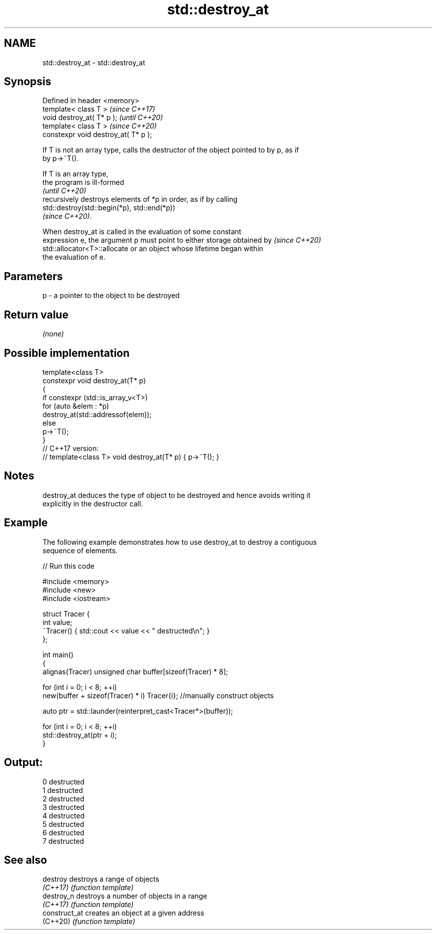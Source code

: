 .TH std::destroy_at 3 "2021.11.17" "http://cppreference.com" "C++ Standard Libary"
.SH NAME
std::destroy_at \- std::destroy_at

.SH Synopsis
   Defined in header <memory>
   template< class T >                 \fI(since C++17)\fP
   void destroy_at( T* p );            \fI(until C++20)\fP
   template< class T >                 \fI(since C++20)\fP
   constexpr void destroy_at( T* p );

   If T is not an array type, calls the destructor of the object pointed to by p, as if
   by p->~T().

   If T is an array type,
   the program is ill-formed
   \fI(until C++20)\fP
   recursively destroys elements of *p in order, as if by calling
   std::destroy(std::begin(*p), std::end(*p))
   \fI(since C++20)\fP.

   When destroy_at is called in the evaluation of some constant
   expression e, the argument p must point to either storage obtained by  \fI(since C++20)\fP
   std::allocator<T>::allocate or an object whose lifetime began within
   the evaluation of e.

.SH Parameters

   p - a pointer to the object to be destroyed

.SH Return value

   \fI(none)\fP

.SH Possible implementation

   template<class T>
   constexpr void destroy_at(T* p)
   {
       if constexpr (std::is_array_v<T>)
           for (auto &elem : *p)
               destroy_at(std::addressof(elem));
       else
           p->~T();
   }
   // C++17 version:
   // template<class T> void destroy_at(T* p) { p->~T(); }

.SH Notes

   destroy_at deduces the type of object to be destroyed and hence avoids writing it
   explicitly in the destructor call.

.SH Example

   The following example demonstrates how to use destroy_at to destroy a contiguous
   sequence of elements.


// Run this code

 #include <memory>
 #include <new>
 #include <iostream>

 struct Tracer {
     int value;
     ~Tracer() { std::cout << value << " destructed\\n"; }
 };

 int main()
 {
     alignas(Tracer) unsigned char buffer[sizeof(Tracer) * 8];

     for (int i = 0; i < 8; ++i)
         new(buffer + sizeof(Tracer) * i) Tracer{i}; //manually construct objects

     auto ptr = std::launder(reinterpret_cast<Tracer*>(buffer));

     for (int i = 0; i < 8; ++i)
         std::destroy_at(ptr + i);
 }

.SH Output:

 0 destructed
 1 destructed
 2 destructed
 3 destructed
 4 destructed
 5 destructed
 6 destructed
 7 destructed

.SH See also

   destroy      destroys a range of objects
   \fI(C++17)\fP      \fI(function template)\fP
   destroy_n    destroys a number of objects in a range
   \fI(C++17)\fP      \fI(function template)\fP
   construct_at creates an object at a given address
   (C++20)      \fI(function template)\fP
